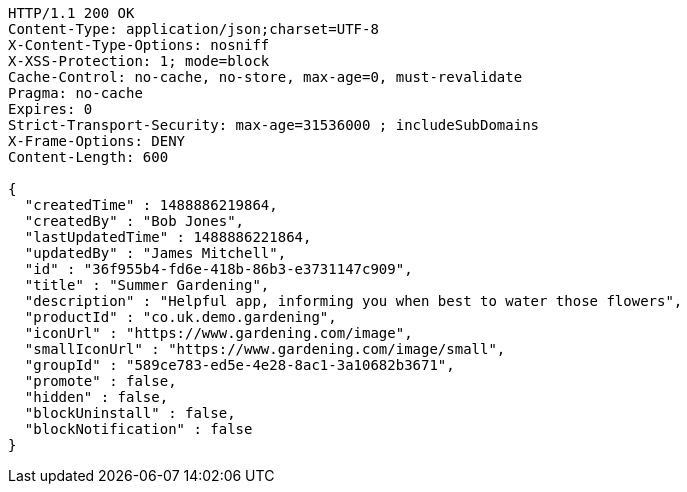 [source,http,options="nowrap"]
----
HTTP/1.1 200 OK
Content-Type: application/json;charset=UTF-8
X-Content-Type-Options: nosniff
X-XSS-Protection: 1; mode=block
Cache-Control: no-cache, no-store, max-age=0, must-revalidate
Pragma: no-cache
Expires: 0
Strict-Transport-Security: max-age=31536000 ; includeSubDomains
X-Frame-Options: DENY
Content-Length: 600

{
  "createdTime" : 1488886219864,
  "createdBy" : "Bob Jones",
  "lastUpdatedTime" : 1488886221864,
  "updatedBy" : "James Mitchell",
  "id" : "36f955b4-fd6e-418b-86b3-e3731147c909",
  "title" : "Summer Gardening",
  "description" : "Helpful app, informing you when best to water those flowers",
  "productId" : "co.uk.demo.gardening",
  "iconUrl" : "https://www.gardening.com/image",
  "smallIconUrl" : "https://www.gardening.com/image/small",
  "groupId" : "589ce783-ed5e-4e28-8ac1-3a10682b3671",
  "promote" : false,
  "hidden" : false,
  "blockUninstall" : false,
  "blockNotification" : false
}
----